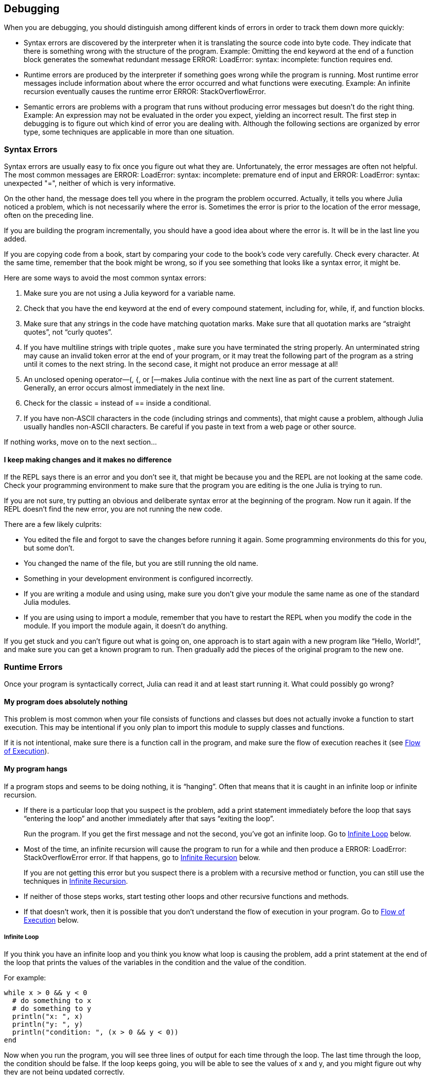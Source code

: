 [[chap21]]
== Debugging

When you are debugging, you should distinguish among different kinds of errors in order to track them down more quickly:

* Syntax errors are discovered by the interpreter when it is translating the source code into byte code. They indicate that there is something wrong with the structure of the program. Example: Omitting the +end+ keyword at the end of a function block generates the somewhat redundant message +ERROR: LoadError: syntax: incomplete: function requires end+.
(((syntax error)))

* Runtime errors are produced by the interpreter if something goes wrong while the program is running. Most runtime error messages include information about where the error occurred and what functions were executing. Example: An infinite recursion eventually causes the runtime error +ERROR: StackOverflowError+.
(((runtime error)))

* Semantic errors are problems with a program that runs without producing error messages but doesn’t do the right thing. Example: An expression may not be evaluated in the order you expect, yielding an incorrect result. The first step in debugging is to figure out which kind of error you are dealing with. Although the following sections are organized by error type, some techniques are applicable in more than one situation.
(((semantic error)))


=== Syntax Errors

Syntax errors are usually easy to fix once you figure out what they are. Unfortunately, the error messages are often not helpful. The most common messages are +ERROR: LoadError: syntax: incomplete: premature end of input+ and +ERROR: LoadError: syntax: unexpected "="+, neither of which is very informative.

On the other hand, the message does tell you where in the program the problem occurred. Actually, it tells you where Julia noticed a problem, which is not necessarily where the error is. Sometimes the error is prior to the location of the error message, often on the preceding line.

If you are building the program incrementally, you should have a good idea about where the error is. It will be in the last line you added.

If you are copying code from a book, start by comparing your code to the book’s code very carefully. Check every character. At the same time, remember that the book might be wrong, so if you see something that looks like a syntax error, it might be.

Here are some ways to avoid the most common syntax errors:

. Make sure you are not using a Julia keyword for a variable name.

. Check that you have the +end+ keyword at the end of every compound statement, including +for+, +while+, +if+, and +function+ blocks.

. Make sure that any strings in the code have matching quotation marks. Make sure that all quotation marks are “straight quotes”, not “curly quotes”.

. If you have multiline strings with triple quotes , make sure you have terminated the string properly. An unterminated string may cause an invalid token error at the end of your program, or it may treat the following part of the program as a string until it comes to the next string. In the second case, it might not produce an error message at all!

. An unclosed opening operator—+(+, +{+, or +[+—makes Julia continue with the next line as part of the current statement. Generally, an error occurs almost immediately in the next line.

. Check for the classic +=+ instead of +==+ inside a conditional.

. If you have non-ASCII characters in the code (including strings and comments), that might cause a problem, although Julia usually handles non-ASCII characters. Be careful if you paste in text from a web page or other source.

If nothing works, move on to the next section...

==== I keep making changes and it makes no difference

If the REPL says there is an error and you don’t see it, that might be because you and the REPL are not looking at the same code. Check your programming environment to make sure that the program you are editing is the one Julia is trying to run.

If you are not sure, try putting an obvious and deliberate syntax error at the beginning of the program. Now run it again. If the REPL doesn’t find the new error, you are not running the new code.

There are a few likely culprits:

* You edited the file and forgot to save the changes before running it again. Some programming environments do this for you, but some don’t.

* You changed the name of the file, but you are still running the old name.

* Something in your development environment is configured incorrectly.

* If you are writing a module and using +using+, make sure you don’t give your module the same name as one of the standard Julia modules.

* If you are using +using+ to import a module, remember that you have to restart the REPL when you modify the code in the module. If you import the module again, it doesn’t do anything.

If you get stuck and you can’t figure out what is going on, one approach is to start again with a new program like “Hello, World!”, and make sure you can get a known program to run. Then gradually add the pieces of the original program to the new one.


=== Runtime Errors

Once your program is syntactically correct, Julia can read it and at least start running it. What could possibly go wrong?

==== My program does absolutely nothing

This problem is most common when your file consists of functions and classes but does not actually invoke a function to start execution. This may be intentional if you only plan to import this module to supply classes and functions.

If it is not intentional, make sure there is a function call in the program, and make sure the flow of execution reaches it (see <<flow_of_execution>>).
(((flow of execution)))

==== My program hangs

If a program stops and seems to be doing nothing, it is “hanging”. Often that means that it is caught in an infinite loop or infinite recursion.

* If there is a particular loop that you suspect is the problem, add a print statement immediately before the loop that says “entering the loop” and another immediately after that says “exiting the loop”.
+
Run the program. If you get the first message and not the second, you’ve got an infinite loop. Go to <<infinite_loop>> below.
(((infinite loop)))

* Most of the time, an infinite recursion will cause the program to run for a while and then produce a +ERROR: LoadError: StackOverflowError+ error. If that happens, go to <<infinite_recursion>> below.
+
If you are not getting this error but you suspect there is a problem with a recursive method or function, you can still use the techniques in <<infinite_recursion>>.
(((infinite recursion)))

* If neither of those steps works, start testing other loops and other recursive functions and methods.

* If that doesn’t work, then it is possible that you don’t understand the flow of execution in your program. Go to <<flow_of_execution>> below.

[[infinite_loop]]
===== Infinite Loop

If you think you have an infinite loop and you think you know what loop is causing the problem, add a print statement at the end of the loop that prints the values of the variables in the condition and the value of the condition.

For example:

[source,julia]
----
while x > 0 && y < 0
  # do something to x
  # do something to y
  println("x: ", x)
  println("y: ", y)
  println("condition: ", (x > 0 && y < 0))
end
----

Now when you run the program, you will see three lines of output for each time through the loop. The last time through the loop, the condition should be +false+. If the loop keeps going, you will be able to see the values of +x+ and +y+, and you might figure out why they are not being updated correctly.

[[infinite_recursion]]
===== Infinite Recursion

Most of the time, infinite recursion causes the program to run for a while and then produce a +ERROR: LoadError: StackOverflowError+ error.
(((StackOverflowError)))

If you suspect that a function is causing an infinite recursion, make sure that there is a base case. There should be some condition that causes the function to return without making a recursive invocation. If not, you need to rethink the algorithm and identify a base case.

If there is a base case but the program doesn’t seem to be reaching it, add a print statement at the beginning of the function that prints the parameters. Now when you run the program, you will see a few lines of output every time the function is invoked, and you will see the parameter values. If the parameters are not moving toward the base case, you will get some ideas about why not.

[[flow_of_execution]]
===== Flow of Execution

If you are not sure how the flow of execution is moving through your program, add print statements to the beginning of each function with a message like “entering function foo”, where foo is the name of the function.

Now when you run the program, it will print a trace of each function as it is invoked.

==== When I run the program I get an exception

If something goes wrong during runtime, Julia prints a message that includes the name of the exception, the line of the program where the problem occurred, and a stacktrace.

The stacktrace identifies the function that is currently running, and then the function that called it, and then the function that called that, and so on. In other words, it traces the sequence of function calls that got you to where you are, including the line number in your file where each call occurred.

The first step is to examine the place in the program where the error occurred and see if you can figure out what happened. These are some of the most common runtime errors:

ArgumentError:: 
The parameters to a function call do not match a valid signature.
(((ArgumentError)))

BoundsError:: 
An indexing operation into an array tried to access an out-of-bounds element.
(((BoundsError)))

DivideError:: 
Integer division was attempted with a denominator value of 0.
(((DivideError)))((("Error", "Base", "DivideError", see="DivideError")))

EOFError:: 
No more data was available to read from a file or stream.
(((EOFError)))((("Error", "Base", "EOFError", see="EOFError")))

KeyError:: 
An indexing operation into an +AbstractDict+ (+Dict+) or +Set+ like object tried to access or delete a non-existent element.
(((KeyError)))

MethodError:: 
A method with the required type signature does not exist in the given generic function. Alternatively, there is no unique most-specific method.
(((MethodError)))

OutOfMemoryError:: 
An operation allocated too much memory for either the system or the garbage collector to handle properly.
(((OutOfMemoryError)))((("Error", "Base", "OutOfMemoryError", see="OutOfMemoryError")))

OverflowError:: 
The result of an expression is too large for the specified type and will cause a wraparound.
(((OverflowError)))((("Error", "Base", "OverflowError", see="OverflowError")))

StackOverflowError:: 
The function call grew beyond the size of the call stack. This usually happens when a call recurses infinitely.
(((StackOverflowError)))

StringIndexError::
An error occurred when trying to access a string at an index that is not valid.
(((StringIndexError)))

SystemError::
A system call failed with an error code.
(((SystemError)))

TypeError::
A type assertion failure, or calling an intrinsic function with an incorrect argument type.
(((TypeError)))

UndefVarError:: 
A symbol in the current scope is not defined.
(((UndefVarError)))

==== I added so many print statements I get inundated with output

One of the problems with using print statements for debugging is that you can end up buried in output. There are two ways to proceed: simplify the output or simplify the program.

To simplify the output, you can remove or comment out print statements that aren’t helping, or combine them, or format the output so it is easier to understand.

To simplify the program, there are several things you can do. First, scale down the problem the program is working on. For example, if you are searching a list, search a small list. If the program takes input from the user, give it the simplest input that causes the problem.

Second, clean up the program. Remove dead code and reorganize the program to make it as easy to read as possible. For example, if you suspect that the problem is in a deeply nested part of the program, try rewriting that part with simpler structure. If you suspect a large function, try splitting it into smaller functions and testing them separately.
(((dead code)))

Often the process of finding the minimal test case leads you to the bug. If you find that a program works in one situation but not in another, that gives you a clue about what is going on.

Similarly, rewriting a piece of code can help you find subtle bugs. If you make a change that you think shouldn’t affect the program, and it does, that can tip you off.


=== Semantic Errors

In some ways, semantic errors are the hardest to debug, because the interpreter provides no information about what is wrong. Only you know what the program is supposed to do.

The first step is to make a connection between the program text and the behavior you are seeing. You need a hypothesis about what the program is actually doing. One of the things that makes that hard is that computers run so fast.

You will often wish that you could slow the program down to human speed. Inserting a few well-placed print statements is often short compared to setting up a debugger, inserting and removing breakpoints, and “stepping” the program to where the error is occurring.

==== My program doesn’t work

You should ask yourself these questions:

* Is there something the program was supposed to do but which doesn’t seem to be happening? Find the section of the code that performs that function and make sure it is executing when you think it should.

* Is something happening that shouldn’t? Find code in your program that performs that function and see if it is executing when it shouldn’t.

* Is a section of code producing an effect that is not what you expected? Make sure that you understand the code in question, especially if it involves functions or methods in other Julia modules. Read the documentation for the functions you call. Try them out by writing simple test cases and checking the results.

In order to program, you need a mental model of how programs work. If you write a program that doesn’t do what you expect, often the problem is not in the program; it’s in your mental model.
(((mental model)))

The best way to correct your mental model is to break the program into its components (usually the functions and methods) and test each component independently. Once you find the discrepancy between your model and reality, you can solve the problem.

Of course, you should be building and testing components as you develop the program. If you encounter a problem, there should be only a small amount of new code that is not known to be correct.

==== I’ve got a big hairy expression and it doesn’t do what I expect

Writing complex expressions is fine as long as they are readable, but they can be hard to debug. It is often a good idea to break a complex expression into a series of assignments to temporary variables.

For example:

[source,julia]
----
addcard(game.hands[i], popcard(game.hands[findneighbor(game, i)]))
----

This can be rewritten as:

[source,julia]
----
neighbor = findneighbor(game, i)
pickedcard = popcard(game.hands[neighbor])
addcard(game.hands[i], pickedcard)
----

The explicit version is easier to read because the variable names provide additional documentation, and it is easier to debug because you can check the types of the intermediate variables and display their values.

Another problem that can occur with big expressions is that the order of evaluation may not be what you expect. For example, if you are translating the expression latexmath:[\(\frac{x}{2\pi}\)] into Julia, you might write:

[source,julia]
----
y = x / 2 * π
----

That is not correct because multiplication and division have the same precedence and are evaluated from left to right. So this expression computes latexmath:[\(\frac{x\pi}{2}\)].

A good way to debug expressions is to add parentheses to make the order of evaluation explicit:

[source,julia]
----
y = x / (2 * π)
----

Whenever you are not sure of the order of evaluation, use parentheses. Not only will the program be correct (in the sense of doing what you intended), it will also be more readable for other people who haven’t memorized the order of operations.

==== I’ve got a function that doesn’t return what I expect

If you have a return statement with a complex expression, you don’t have a chance to print the result before returning. Again, you can use a temporary variable. For example, instead of:
(((temporary variable)))

[source,julia]
----
return removematches(game.hands[i])
----

you could write:

[source,julia]
----
count = removematches(game.hands[i])
return count
----

Now you have the opportunity to display the value of +count+ before returning.

==== I’m really, really stuck and I need help

First, try getting away from the computer for a few minutes. Computers emit waves that affect the brain, causing these symptoms:

* Frustration and rage.

* Superstitious beliefs (“the computer hates me”) and magical thinking (“the program only works when I wear my hat backward”).

* Random walk programming (the attempt to program by writing every possible program and choosing the one that does the right thing).

If you find yourself suffering from any of these symptoms, get up and go for a walk. When you are calm, think about the program. What is it doing? What are some possible causes of that behavior? When was the last time you had a working program, and what did you do next?

Sometimes it just takes time to find a bug. I often find bugs when I am away from the computer and let my mind wander. Some of the best places to find bugs are trains, showers, and in bed, just before you fall asleep.

==== No, I really need help

It happens. Even the best programmers occasionally get stuck. Sometimes you work on a program so long that you can’t see the error. You need a fresh pair of eyes.

Before you bring someone else in, make sure you are prepared. Your program should be as simple as possible, and you should be working on the smallest input that causes the error. You should have print statements in the appropriate places (and the output they produce should be comprehensible). You should understand the problem well enough to describe it concisely.

When you bring someone in to help, be sure to give them the information they need:

* If there is an error message, what is it and what part of the program does it indicate?

* What was the last thing you did before this error occurred? What were the last lines of code that you wrote, or what is the new test case that fails?

* What have you tried so far, and what have you learned?

When you find the bug, take a second to think about what you could have done to find it faster. Next time you see something similar, you will be able to find the bug more quickly.

Remember, the goal is not just to make the program work. The goal is to learn how to make the program work.

